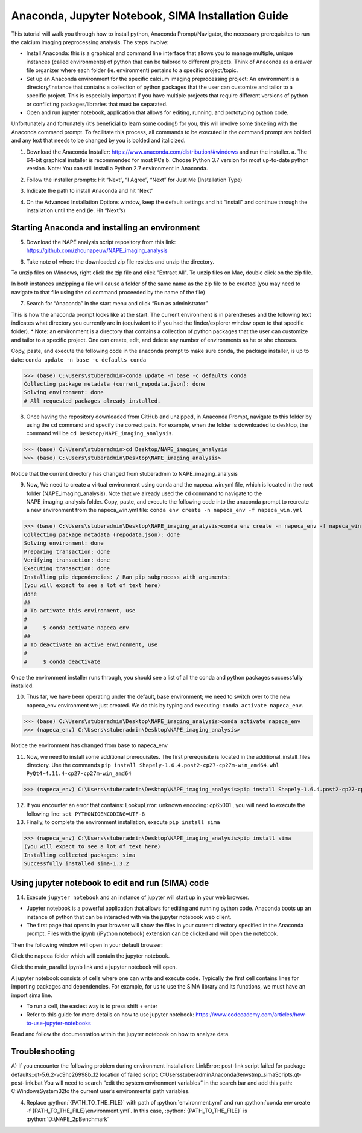 Anaconda, Jupyter Notebook, SIMA Installation Guide
===================================================

This tutorial will walk you through how to install python, Anaconda Prompt/Navigator, the necessary prerequisites to run the calcium imaging preprocessing analysis. The steps involve:

.. highlight:: rst

.. role:: python(code)
    :language: python

.. |br| raw:: html

    <br>

* Install Anaconda: this is a graphical and command line interface that allows you to manage multiple, unique instances (called environments) of python that can be tailored to different projects. Think of Anaconda as a drawer file organizer where each folder (ie. environment) pertains to a specific project/topic.
* Set up an Anaconda environment for the specific calcium imaging preprocessing project: An environment is a directory/instance that contains a collection of python packages that the user can customize and tailor to a specific project. This is especially important if you have multiple projects that require different versions of python or conflicting packages/libraries that must be separated.
* Open and run jupyter notebook, application that allows for editing, running, and prototyping python code.

Unfortunately and fortunately (it’s beneficial to learn some coding!) for you, this will involve some tinkering with the Anaconda command prompt. To facilitate this process, all commands to be executed in the command prompt are bolded and any text that needs to be changed by you is bolded and italicized.

1) Download the Anaconda Installer: https://www.anaconda.com/distribution/#windows and run the installer.
   a. The 64-bit graphical installer is recommended for most PCs
   b. Choose Python 3.7 version for most up-to-date python version. Note: You can still install a Python 2.7 environment in Anaconda.

.. image:: _images/anaconda_sima_install/1_anaconda_website.png

2)	Follow the installer prompts: Hit “Next”, “I Agree”, “Next” for Just Me (Installation Type)

.. image:: _images/anaconda_sima_install/2_anaconda_setup_1.png

3)	Indicate the path to install Anaconda and hit “Next”

.. image:: _images/anaconda_sima_install/3_anaconda_setup_2.png

4)	On the Advanced Installation Options window, keep the default settings and hit “Install” and continue through the installation until the end (ie. Hit “Next”s)

Starting Anaconda and installing an environment
~~~~~~~~~~~~~~~~~~~~~~~~~~~~~~~~~~~~~~~~~~~~~~~

5) Download the NAPE analysis script repository from this link: https://github.com/zhounapeuw/NAPE_imaging_analysis

.. image:: _ images/anaconda_sima_install/13_download_mc_code.png

6) Take note of where the downloaded zip file resides and unzip the directory.

.. image:: _ images/anaconda_sima_install/14_mc_code_dir.png

To unzip files on Windows, right click the zip file and click "Extract All".
To unzip files on Mac, double click on the zip file.

In both instances unzipping a file will cause a folder of the same name as the zip file to be created (you may need to navigate to that file using the cd command proceeded by the name of the file)

7)	Search for “Anaconda” in the start menu and click “Run as administrator”

.. image:: _images/anaconda_sima_install/4_open_prompt.png

This is how the anaconda prompt looks like at the start. The current environment is in parentheses and the following text indicates what directory you currently are in (equivalent to if you had the finder/explorer window open to that specific folder).
* Note: an environment is a directory that contains a collection of python packages that the user can customize and tailor to a specific project. One can create, edit, and delete any number of environments as he or she chooses.

.. image:: _images/anaconda_sima_install/5_prompt.png

Copy, paste, and execute the following code in the anaconda prompt to make sure conda, the package installer, is up to date: ``conda update -n base -c defaults conda``

>>> (base) C:\Users\stuberadmin>conda update -n base -c defaults conda
Collecting package metadata (current_repodata.json): done
Solving environment: done
# All requested packages already installed.

..
  .. image:: _images/anaconda_sima_install/5_2_update_conda.PNG

8) Once having the repository downloaded from GitHub and unzipped, in Anaconda Prompt, navigate to this folder by using the ``cd`` command and specify the correct path. For example, when the folder is downloaded to desktop, the command will be ``cd Desktop/NAPE_imaging_analysis``.

>>> (base) C:\Users\stuberadmin>cd Desktop/NAPE_imaging_analysis
>>> (base) C:\Users\stuberadmin\Desktop\NAPE_imaging_analysis>

Notice that the current directory has changed from stuberadmin to NAPE_imaging_analysis

..
  .. image:: _images/anaconda_sima_install/8_cd.png

9) Now, We need to create a virtual environment using conda and the napeca_win.yml file, which is located in the root folder (NAPE_imaging_analysis). Note that we already used the ``cd`` command to navigate to the NAPE_imaging_analysis folder. Copy, paste, and execute the following code into the anaconda prompt to recreate a new environment from the napeca_win.yml file: ``conda env create -n napeca_env -f napeca_win.yml``

>>> (base) C:\Users\stuberadmin\Desktop\NAPE_imaging_analysis>conda env create -n napeca_env -f napeca_win.yml
Collecting package metadata (repodata.json): done
Solving environment: done
Preparing transaction: done
Verifying transaction: done
Executing transaction: done
Installing pip dependencies: / Ran pip subprocess with arguments:
(you will expect to see a lot of text here)
done
##
# To activate this environment, use
#
#     $ conda activate napeca_env
##
# To deactivate an active environment, use
#
#     $ conda deactivate

..
  .. image:: _images/anaconda_sima_install/9_create_virtual_env.png

Once the environment installer runs through, you should see a list of all the conda and python packages successfully installed.

..
  .. image:: _images/anaconda_sima_install/9_env_installed.png

10) Thus far, we have been operating under the default, base environment; we need to switch over to the new napeca_env environment we just created. We do this by typing and executing: ``conda activate napeca_env``.

>>> (base) C:\Users\stuberadmin\Desktop\NAPE_imaging_analysis>conda activate napeca_env
>>> (napeca_env) C:\Users\stuberadmin\Desktop\NAPE_imaging_analysis>

Notice the environment has changed from base to napeca_env

..
  .. image:: _images/anaconda_sima_install/10_activate.png

11) Now, we need to install some additional prerequisites. The first prerequisite is located in the additional_install_files directory. Use the commands ``pip install Shapely-1.6.4.post2-cp27-cp27m-win_amd64.whl`` ``PyQt4-4.11.4-cp27-cp27m-win_amd64``

>>> (napeca_env) C:\Users\stuberadmin\Desktop\NAPE_imaging_analysis>pip install Shapely-1.6.4.post2-cp27-cp27m-win_amd64.whl


12) If you encounter an error that contains: LookupError: unknown encoding: cp65001 , you will need to execute the following line: ``set PYTHONIOENCODING=UTF-8``

13) Finally, to complete the environment installation, execute ``pip install sima``

>>> (napeca_env) C:\Users\stuberadmin\Desktop\NAPE_imaging_analysis>pip install sima
(you will expect to see a lot of text here)
Installing collected packages: sima
Successfully installed sima-1.3.2

..
  .. image:: _images/anaconda_sima_install/13_sima_install.png

Using jupyter notebook to edit and run (SIMA) code
~~~~~~~~~~~~~~~~~~~~~~~~~~~~~~~~~~~~~~~~~~~~~~~~~~

14) Execute ``jupyter notebook`` and an instance of jupyter will start up in your web browser.

* Jupyter notebook is a powerful application that allows for editing and running python code. Anaconda boots up an instance of python that can be interacted with via the jupyter notebook web client.

* The first page that opens in your browser will show the files in your current directory specified in the Anaconda prompt. Files with the ipynb (iPython notebook) extension can be clicked and will open the notebook.

.. image:: _images/anaconda_sima_install/16_jupyter_open.png

Then the following window will open in your default browser:

.. image:: _images/anaconda_sima_install/Github_directory.png

Click the napeca folder which will contain the jupyter notebook.

Click the main_parallel.ipynb link and a jupyter notebook will open.

A jupyter notebook consists of cells where one can write and execute code. Typically the first cell contains lines for importing packages and dependencies. For example, for us to use the SIMA library and its functions, we must have an import sima line.

* To run a cell, the easiest way is to press shift + enter
* Refer to this guide for more details on how to use jupyter notebook: https://www.codecademy.com/articles/how-to-use-jupyter-notebooks

.. image:: _images/anaconda_sima_install/18_mc_code.png

Read and follow the documentation within the jupyter notebook on how to analyze data.

Troubleshooting
~~~~~~~~~~~~~~~

A) If you encounter the following problem during environment installation:
LinkError: post-link script failed for package defaults::qt-5.6.2-vc9hc26998b_12
location of failed script: C:\Users\stuberadmin\Anaconda3\envs\tmp_sima\Scripts\.qt-post-link.bat
You will need to search “edit the system environment variables” in the search bar and add this path: C:\Windows\System32\ to the current user’s environmental path variables.

.. image:: _images/anaconda_sima_install/19_env_var.png

.. image:: _images/anaconda_sima_install/20_env_var_2.png



4. Replace :python:`{PATH_TO_THE_FILE}` with path of :python:`environment.yml` and run :python:`conda env create -f {PATH_TO_THE_FILE}\environment.yml`. In this case, :python:`{PATH_TO_THE_FILE}` is :python:`D:\NAPE_2pBenchmark`
